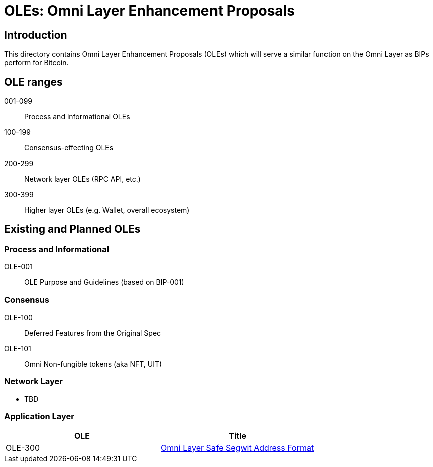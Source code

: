 = OLEs: Omni Layer Enhancement Proposals

== Introduction

This directory contains Omni Layer Enhancement Proposals (OLEs) which will serve a similar function on the Omni Layer as BIPs perform for Bitcoin.

== OLE ranges

001-099:: Process and informational OLEs
100-199:: Consensus-effecting OLEs
200-299:: Network layer OLEs (RPC API, etc.)
300-399:: Higher layer OLEs (e.g. Wallet, overall ecosystem)

== Existing and Planned OLEs


=== Process and Informational

OLE-001:: OLE Purpose and Guidelines (based on BIP-001)

=== Consensus

OLE-100:: Deferred Features from the Original Spec
OLE-101:: Omni Non-fungible tokens (aka NFT, UIT)

=== Network Layer

* TBD

=== Application Layer

[options="header",frame="all"]
|===
| OLE     | Title
| OLE-300 | link:ole-300.adoc[Omni Layer Safe Segwit Address Format]
|===


